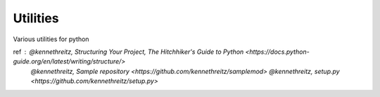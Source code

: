 Utilities
=========

Various utilities for python

ref : `@kennethreitz, Structuring Your Project, The Hitchhiker's Guide to Python <https://docs.python-guide.org/en/latest/writing/structure/>`
      `@kennethreitz, Sample repository <https://github.com/kennethreitz/samplemod>`
      `@kennethreitz, setup.py  <https://github.com/kennethreitz/setup.py>`